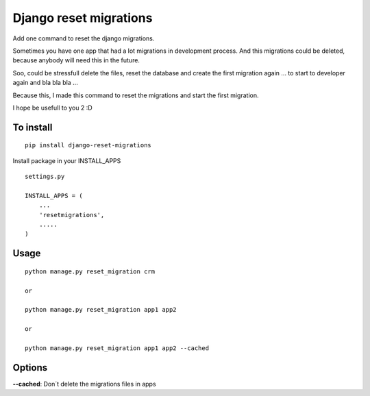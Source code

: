 Django reset migrations
=======================

Add one command to reset the django migrations.

Sometimes you have one app that had a lot migrations in development
process. And this migrations could be deleted, because anybody will need
this in the future.

Soo, could be stressfull delete the files, reset the database and create
the first migration again ... to start to developer again and bla bla
bla ...

Because this, I made this command to reset the migrations and start the
first migration.

I hope be usefull to you 2 :D

To install
----------

::

        pip install django-reset-migrations

Install package in your INSTALL\_APPS

::

    settings.py

    INSTALL_APPS = (
        ...
        'resetmigrations',
        .....
    )

Usage
-----

::

        python manage.py reset_migration crm

        or

        python manage.py reset_migration app1 app2

        or

        python manage.py reset_migration app1 app2 --cached

Options
-------

**--cached**: Don´t delete the migrations files in apps

